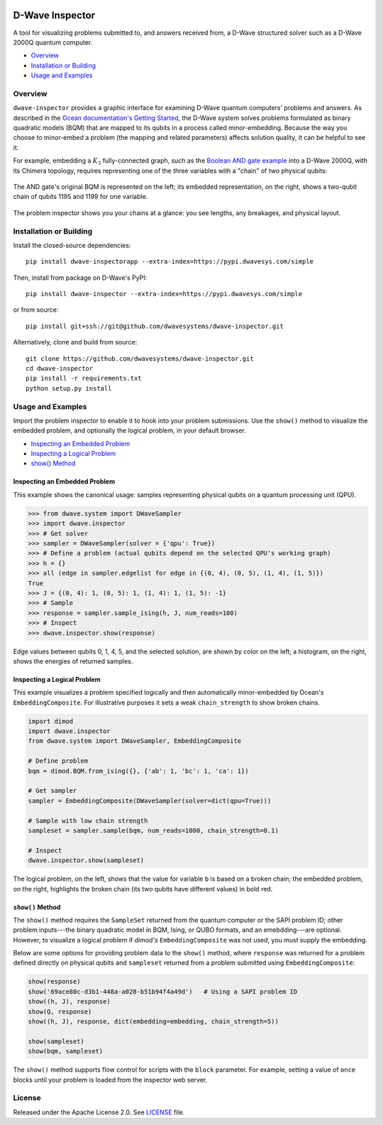 .. image:: https://circleci.com/gh/dwavesystems/dwave-inspector.svg?style=svg
    :target: https://circleci.com/gh/dwavesystems/dwave-inspector
    :alt: Linux/Mac build status


================
D-Wave Inspector
================

.. index-start-marker

A tool for visualizing problems submitted to, and answers received from, a
D-Wave structured solver such as a D-Wave 2000Q quantum computer.

.. index-end-marker

* `Overview`_
* `Installation or Building`_
* `Usage and Examples`_

.. _overview_inspector:

Overview
========

``dwave-inspector`` provides a graphic interface for examining D-Wave quantum computers'
problems and answers. As described in the
`Ocean documentation's Getting Started <https://docs.ocean.dwavesys.com/en/latest/overview/solving_problems.html>`_,
the D-Wave system solves problems formulated as binary quadratic models (BQM) that are
mapped to its qubits in a process called minor-embedding. Because the way you choose to
minor-embed a problem (the mapping and related parameters) affects solution quality,
it can be helpful to see it.

For example, embedding a :math:`K_3` fully-connected graph, such as the
`Boolean AND gate example <https://docs.ocean.dwavesys.com/en/latest/examples/and.html>`_
into a D-Wave 2000Q, with its Chimera topology,
requires representing one of the three variables with a "chain" of two physical qubits:

.. figure:: _images/and_gate.png
  :align: center
  :figclass: align-center

  The AND gate's original BQM is represented on the left; its embedded representation,
  on the right, shows a two-qubit chain of qubits 1195 and 1199 for one variable.

The problem inspector shows you your chains at a glance: you see lengths, any breakages,
and physical layout.


.. _install_inspector:

Installation or Building
========================

.. installation-start-marker

Install the closed-source dependencies::

    pip install dwave-inspectorapp --extra-index=https://pypi.dwavesys.com/simple

Then, install from package on D-Wave's PyPI::

    pip install dwave-inspector --extra-index=https://pypi.dwavesys.com/simple

or from source::

    pip install git+ssh://git@github.com/dwavesystems/dwave-inspector.git

Alternatively, clone and build from source::

    git clone https://github.com/dwavesystems/dwave-inspector.git
    cd dwave-inspector
    pip install -r requirements.txt
    python setup.py install

.. installation-end-marker

.. _examples_inspector:

Usage and Examples
==================

.. example-start-marker

Import the problem inspector to enable it to hook into your problem submissions.
Use the ``show()`` method to visualize the embedded problem, and optionally the
logical problem, in your default browser.

* `Inspecting an Embedded Problem`_
* `Inspecting a Logical Problem`_
* `show() Method`_

Inspecting an Embedded Problem
------------------------------

This example shows the canonical usage: samples representing physical qubits on a
quantum processing unit (QPU).

>>> from dwave.system import DWaveSampler
>>> import dwave.inspector
>>> # Get solver
>>> sampler = DWaveSampler(solver = {'qpu': True})
>>> # Define a problem (actual qubits depend on the selected QPU's working graph)
>>> h = {}
>>> all (edge in sampler.edgelist for edge in {(0, 4), (0, 5), (1, 4), (1, 5)})
True
>>> J = {(0, 4): 1, (0, 5): 1, (1, 4): 1, (1, 5): -1}
>>> # Sample
>>> response = sampler.sample_ising(h, J, num_reads=100)
>>> # Inspect
>>> dwave.inspector.show(response)

.. figure:: _images/physical_qubits.png
  :align: center
  :figclass: align-center

  Edge values between qubits 0, 1, 4, 5, and the selected solution, are shown by color on the left; a histogram, on the right, shows the energies of returned samples.

Inspecting a Logical Problem
----------------------------

This example visualizes a problem specified logically and then automatically
minor-embedded by Ocean's ``EmbeddingComposite``. For illustrative purposes
it sets a weak ``chain_strength`` to show broken chains.

.. code-block:: python

    import dimod
    import dwave.inspector
    from dwave.system import DWaveSampler, EmbeddingComposite

    # Define problem
    bqm = dimod.BQM.from_ising({}, {'ab': 1, 'bc': 1, 'ca': 1})

    # Get sampler
    sampler = EmbeddingComposite(DWaveSampler(solver=dict(qpu=True)))

    # Sample with low chain strength
    sampleset = sampler.sample(bqm, num_reads=1000, chain_strength=0.1)

    # Inspect
    dwave.inspector.show(sampleset)

.. figure:: _images/logical_problem.png
  :align: center
  :figclass: align-center

  The logical problem, on the left, shows that the value for variable ``b`` is based on a broken chain; the embedded problem, on the right, highlights the broken chain (its two qubits have different values) in bold red.

.. example-end-marker

``show()`` Method
-----------------

The ``show()`` method requires the ``SampleSet`` returned from the quantum computer
or the SAPI problem ID; other problem inputs---the binary quadratic model in BQM, Ising,
or QUBO formats, and an emebdding---are optional. However, to visualize a logical problem
if *dimod's* ``EmbeddingComposite`` was not used, you must supply the embedding.

Below are some options for providing problem data to the ``show()`` method, where
``response`` was returned for a problem defined directly on physical qubits and
``sampleset`` returned from a problem submitted using ``EmbeddingComposite``:

.. code-block:: python

    show(response)
    show('69ace80c-d3b1-448a-a028-b51b94f4a49d')   # Using a SAPI problem ID
    show((h, J), response)
    show(Q, response)
    show((h, J), response, dict(embedding=embedding, chain_strength=5))

    show(sampleset)
    show(bqm, sampleset)

The ``show()`` method supports flow control for scripts with the ``block`` parameter.
For example, setting a value of ``once`` blocks until your problem is
loaded from the inspector web server.

License
=======

Released under the Apache License 2.0. See `<LICENSE>`_ file.
